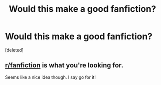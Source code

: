 #+TITLE: Would this make a good fanfiction?

* Would this make a good fanfiction?
:PROPERTIES:
:Score: 0
:DateUnix: 1538623411.0
:DateShort: 2018-Oct-04
:END:
[deleted]


** [[/r/fanfiction][r/fanfiction]] is what you're looking for.

Seems like a nice idea though. I say go for it!
:PROPERTIES:
:Author: Pudpop
:Score: 7
:DateUnix: 1538630003.0
:DateShort: 2018-Oct-04
:END:
